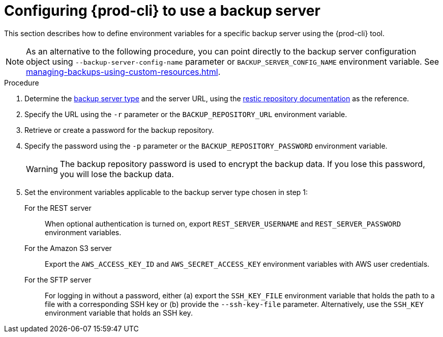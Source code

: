 [id="configuring-prod-cli-to-use-a-backup-server_{context}"]
= Configuring {prod-cli} to use a backup server

This section describes how to define environment variables for a specific backup server using the {prod-cli} tool.

NOTE: As an alternative to the following procedure, you can point directly to the backup server configuration object using `--backup-server-config-name` parameter or `BACKUP_SERVER_CONFIG_NAME` environment variable. See xref:managing-backups-using-custom-resources.adoc[].

.Procedure

. Determine the xref:backup-server-setup.adoc[backup server type] and the server URL, using the link:https://restic.readthedocs.io/en/latest/030_preparing_a_new_repo.html[restic repository documentation] as the reference.

. Specify the URL using the `-r` parameter or the `BACKUP_REPOSITORY_URL` environment variable.

. Retrieve or create a password for the backup repository.

. Specify the password using the `-p` parameter or the `BACKUP_REPOSITORY_PASSWORD` environment variable.
+
WARNING: The backup repository password is used to encrypt the backup data. If you lose this password, you will lose the backup data.

. Set the environment variables applicable to the backup server type chosen in step 1:
+
For the REST server:: When optional authentication is turned on, export `REST_SERVER_USERNAME` and `REST_SERVER_PASSWORD` environment variables.
+
For the Amazon S3 server:: Export the `AWS_ACCESS_KEY_ID` and `AWS_SECRET_ACCESS_KEY` environment variables with AWS user credentials.
+
For the SFTP server:: For logging in without a password, either (a) export the `SSH_KEY_FILE` environment variable that holds the path to a file with a corresponding SSH key or (b) provide the `--ssh-key-file` parameter. Alternatively, use the `SSH_KEY` environment variable that holds an SSH key.
